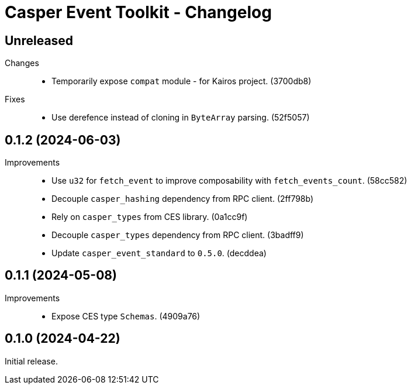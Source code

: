 = Casper Event Toolkit - Changelog

== Unreleased

Changes::

  * Temporarily expose `compat` module - for Kairos project. (3700db8)

Fixes::

  * Use derefence instead of cloning in `ByteArray` parsing. (52f5057)

== 0.1.2 (2024-06-03)

Improvements::

  * Use `u32` for `fetch_event` to improve composability with `fetch_events_count`. (58cc582)
  * Decouple `casper_hashing` dependency from RPC client. (2ff798b)
  * Rely on `casper_types` from CES library. (0a1cc9f)
  * Decouple `casper_types` dependency from RPC client. (3badff9)
  * Update `casper_event_standard` to `0.5.0`. (decddea)

== 0.1.1 (2024-05-08)

Improvements::

  * Expose CES type `Schemas`. (4909a76)

== 0.1.0 (2024-04-22)

Initial release.
